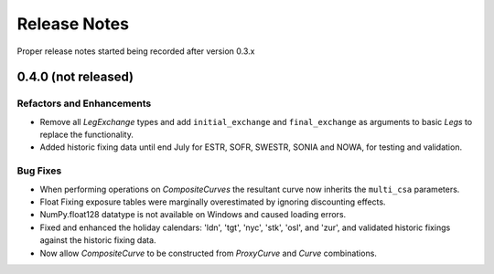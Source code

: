 .. _whatsnew-doc:

**************
Release Notes
**************

Proper release notes started being recorded after version 0.3.x

0.4.0 (not released)
********************

Refactors and Enhancements
--------------------------

- Remove all *LegExchange* types and add ``initial_exchange`` and
  ``final_exchange`` as arguments to basic *Legs* to replace the functionality.
- Added historic fixing data until end July for ESTR, SOFR,
  SWESTR, SONIA and NOWA, for testing and validation.

Bug Fixes
---------

- When performing operations on *CompositeCurves* the resultant curve now inherits
  the ``multi_csa`` parameters.
- Float Fixing exposure tables were marginally overestimated by ignoring
  discounting effects.
- NumPy.float128 datatype is not available on Windows and caused loading errors.
- Fixed and enhanced the holiday calendars: 'ldn', 'tgt', 'nyc', 'stk', 'osl',
  and 'zur', and validated historic fixings against the historic fixing data.
- Now allow *CompositeCurve* to be constructed from *ProxyCurve* and *Curve*
  combinations.
